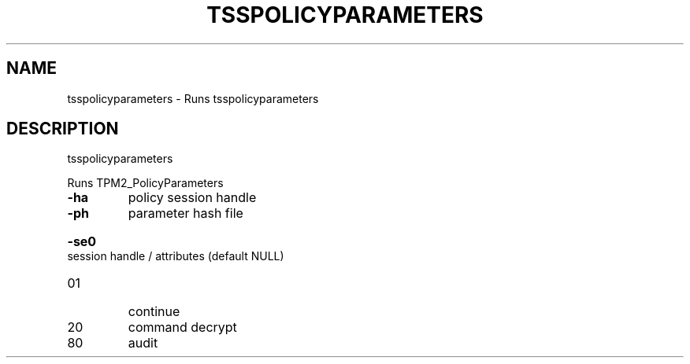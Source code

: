 .TH TSSPOLICYPARAMETERS "1" "March 2024" "tsspolicyparameters 2.3" "User Commands"
.SH NAME
tsspolicyparameters \- Runs tsspolicyparameters
.SH DESCRIPTION
tsspolicyparameters
.PP
Runs TPM2_PolicyParameters
.TP
\fB\-ha\fR
policy session handle
.TP
\fB\-ph\fR
parameter hash file
.HP
\fB\-se0\fR session handle / attributes (default NULL)
.TP
01
continue
.TP
20
command decrypt
.TP
80
audit
